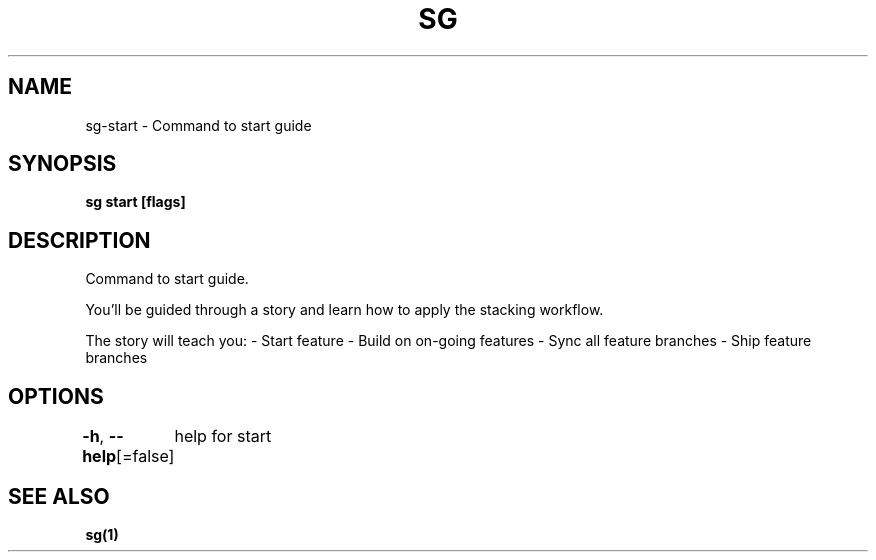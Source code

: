 .nh
.TH "SG" "1" "Nov 2023" "" ""

.SH NAME
.PP
sg-start - Command to start guide


.SH SYNOPSIS
.PP
\fBsg start [flags]\fP


.SH DESCRIPTION
.PP
Command to start guide.

.PP
You'll be guided through a story and learn how to apply the stacking workflow.

.PP
The story will teach you:
- Start feature
- Build on on-going features
- Sync all feature branches
- Ship feature branches


.SH OPTIONS
.PP
\fB-h\fP, \fB--help\fP[=false]
	help for start


.SH SEE ALSO
.PP
\fBsg(1)\fP
